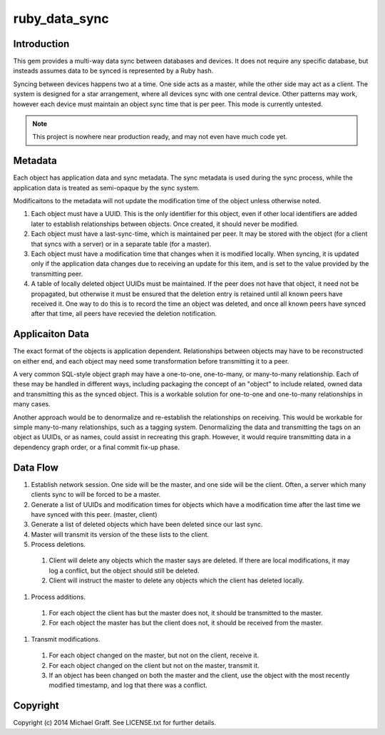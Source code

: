 ==============
ruby_data_sync
==============

|travis|_ |gemnasium|_ |codeclimate|_

.. |travis| image:: https://travis-ci.org/skandragon/ruby_data_sync.png?branch=master
.. _travis: https://travis-ci.org/skandragon/ruby_data_sync

.. |gemnasium| image:: https://gemnasium.com/skandragon/ruby_data_sync.png
.. _gemnasium: https://gemnasium.com/skandragon/ruby_data_sync

.. |codeclimate| image:: https://codeclimate.com/github/skandragon/ruby_data_sync.png
.. _codeclimate: https://codeclimate.com/github/skandragon/ruby_data_sync

------------
Introduction
------------

This gem provides a multi-way data sync between databases and devices.
It does not require any specific database, but insteads assumes data to be
synced is represented by a Ruby hash.

Syncing between devices happens two at a time.  One side acts as a master,
while the other side may act as a client.  The system is designed for a star
arrangement, where all devices sync with one central device.  Other patterns
may work, however each device must maintain an object sync time that is per
peer.  This mode is currently untested.

.. note:: This project is nowhere near production ready, and may not even have much code yet.

--------
Metadata
--------

Each object has application data and sync metadata.  The sync metadata is
used during the sync process, while the application data is treated as
semi-opaque by the sync system.

Modificaitons to the metadata will not update the modification time
of the object unless otherwise noted.

#. Each object must have a UUID.  This is the only identifier for this
   object, even if other local identifiers are added later to establish
   relationships between objects.  Once created, it should never be modified.
#. Each object must have a last-sync-time, which is maintained per peer.
   It may be stored with the object (for a client that syncs with a server)
   or in a separate table (for a master).
#. Each object must have a modification time that changes when it is
   modified locally.  When syncing, it is updated only if the application
   data changes due to receiving an update for this item, and is set to
   the value provided by the transmitting peer.
#. A table of locally deleted object UUIDs must be maintained.
   If the peer does not have that object,
   it need not be propagated, but otherwise it must be ensured that
   the deletion entry is retained until all known peers have received it.
   One way to do this is to record the time an object was deleted, and
   once all known peers have synced after that time, all peers have recevied
   the deletion notification.

----------------
Applicaiton Data
----------------

The exact format of the objects is application dependent.  Relationships
between objects may have to be reconstructed on either end, and each
object may need some transformation before transmitting it to a peer.

A very common SQL-style object graph may have a one-to-one, one-to-many,
or many-to-many relationship.  Each of these may be handled in different
ways, including packaging the concept of an "object" to include related,
owned data and transmitting this as the synced object.  This is a workable
solution for one-to-one and one-to-many relationships in many cases.

Another approach would be to denormalize and re-establish the relationships
on receiving.  This would be workable for simple many-to-many relationships,
such as a tagging system.  Denormalizing the data and transmitting the
tags on an object as UUIDs, or as names, could assist in recreating this
graph.  However, it would require transmitting data in a dependency graph
order, or a final commit fix-up phase.

---------
Data Flow
---------

#. Establish network session.  One side will be the master, and one side will
   be the client.  Often, a server which many clients sync to will be
   forced to be a master.
#. Generate a list of UUIDs and modification times for objects which have a
   modification time after the last time we have synced with this peer.
   (master, client)
#. Generate a list of deleted objects which have been deleted since our last
   sync.
#. Master will transmit its version of the these lists to the client.
#. Process deletions.
  #. Client will delete any objects which the master says are deleted.  If there
     are local modifications, it may log a conflict, but the object should
     still be deleted.
  #. Client will instruct the master to delete any objects which the client has
     deleted locally.
#. Process additions.
  #. For each object the client has but the master does not, it should be
     transmitted to the master.
  #. For each object the master has but the client does not, it should be
     received from the master.
#. Transmit modifications.
  #. For each object changed on the master, but not on the client, receive it.
  #. For each object changed on the client but not on the master, transmit it.
  #. If an object has been changed on both the master and the client, use
     the object with the most recently modified timestamp, and log that there
     was a conflict.

---------
Copyright
---------

Copyright (c) 2014 Michael Graff. See LICENSE.txt for further details.
